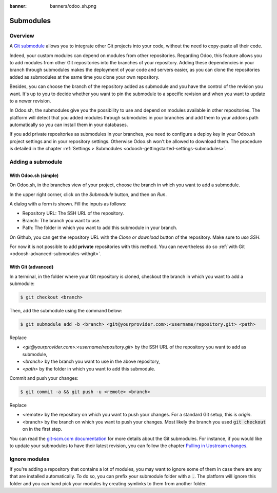 :banner: banners/odoo_sh.png

.. _odoosh-advanced-submodules:

==================================
Submodules
==================================

Overview
========

A `Git submodule <https://git-scm.com/book/en/v2/Git-Tools-Submodules>`_ allows you to integrate other Git projects
into your code, without the need to copy-paste all their code.

Indeed, your custom modules can depend on modules from other repositories.
Regarding Odoo, this feature allows you to add modules from other Git repositories into the branches of your repository.
Adding these dependencies in your branch through submodules makes the deployment of your code and servers easier,
as you can clone the repositories added as submodules at the same time you clone your own repository.

Besides, you can choose the branch of the repository added as submodule
and you have the control of the revision you want.
It's up to you to decide whether you want to pin the submodule to a specific revision and when you want to update
to a newer revision.

In Odoo.sh, the submodules give you the possibility to use and depend on modules available in other repositories.
The platform will detect that you added modules through submodules in your branches
and add them to your addons path automatically so you can install them in your databases.

If you add private repositories as submodules in your branches,
you need to configure a deploy key in your Odoo.sh project settings and in your repository settings.
Otherwise Odoo.sh won't be allowed to download them.
The procedure is detailed in the chapter :ref:`Settings > Submodules <odoosh-gettingstarted-settings-submodules>`.

Adding a submodule
==================

With Odoo.sh (simple)
---------------------

On Odoo.sh, in the branches view of your project, choose the branch in which you want to add a submodule.

In the upper right corner, click on the *Submodule* button, and then on *Run*.

.. image:: ./media/advanced-submodules-button.png
   :align: center

A dialog with a form is shown. Fill the inputs as follows:

* Repository URL: The SSH URL of the repository.
* Branch: The branch you want to use.
* Path: The folder in which you want to add this submodule in your branch.

.. image:: ./media/advanced-submodules-dialog.png
   :align: center

On Github, you can get the repository URL with the *Clone or download* button of the repository. Make sure to *use SSH*.

.. image:: ./media/advanced-submodules-github-sshurl.png
  :align: center

For now it is not possible to add **private** repositories with this method.
You can nevertheless do so :ref:`with Git <odoosh-advanced-submodules-withgit>`.

.. _odoosh-advanced-submodules-withgit:

With Git (advanced)
---------------------

In a terminal, in the folder where your Git repository is cloned,
checkout the branch in which you want to add a submodule:

.. code-block:: bash

  $ git checkout <branch>

Then, add the submodule using the command below:

.. code-block:: bash

  $ git submodule add -b <branch> <git@yourprovider.com>:<username/repository.git> <path>

Replace

* *<git@yourprovider.com>:<username/repository.git>* by the SSH URL of the repository you want to add as submodule,
* *<branch>* by the branch you want to use in the above repository,
* *<path>* by the folder in which you want to add this submodule.

Commit and push your changes:

.. code-block:: bash

  $ git commit -a && git push -u <remote> <branch>

Replace

* <remote> by the repository on which you want to push your changes. For a standard Git setup, this is *origin*.
* <branch> by the branch on which you want to push your changes.
  Most likely the branch you used :code:`git checkout` on in the first step.

You can read the `git-scm.com documentation <https://git-scm.com/book/en/v2/Git-Tools-Submodules>`_
for more details about the Git submodules.
For instance, if you would like to update your submodules to have their latest revision,
you can follow the chapter
`Pulling in Upstream changes <https://git-scm.com/book/en/v2/Git-Tools-Submodules#_pulling_in_upstream_changes>`_.

Ignore modules
==============

If you're adding a repository that contains a lot of modules, you may want to ignore some of them in case there are any
that are installed automatically. To do so, you can prefix your submodule folder with a :code:`.`. The platform will
ignore this folder and you can hand pick your modules by creating symlinks to them from another folder.
